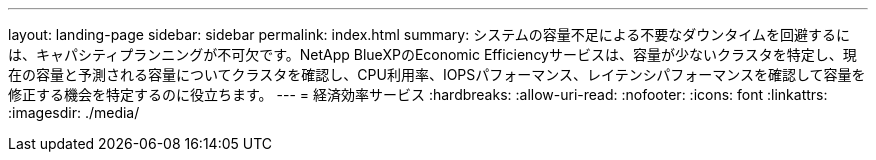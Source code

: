 ---
layout: landing-page 
sidebar: sidebar 
permalink: index.html 
summary: システムの容量不足による不要なダウンタイムを回避するには、キャパシティプランニングが不可欠です。NetApp BlueXPのEconomic Efficiencyサービスは、容量が少ないクラスタを特定し、現在の容量と予測される容量についてクラスタを確認し、CPU利用率、IOPSパフォーマンス、レイテンシパフォーマンスを確認して容量を修正する機会を特定するのに役立ちます。 
---
= 経済効率サービス
:hardbreaks:
:allow-uri-read: 
:nofooter: 
:icons: font
:linkattrs: 
:imagesdir: ./media/


